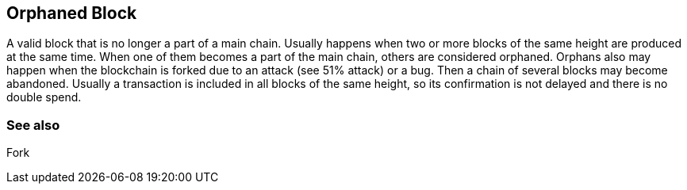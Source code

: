 == Orphaned Block

A valid block that is no longer a part of a main chain. Usually happens when two or more blocks of the same height are produced at the same time. When one of them becomes a part of the main chain, others are considered orphaned. Orphans also may happen when the blockchain is forked due to an attack (see 51% attack) or a bug. Then a chain of several blocks may become abandoned. Usually a transaction is included in all blocks of the same height, so its confirmation is not delayed and there is no double spend.

=== See also

Fork